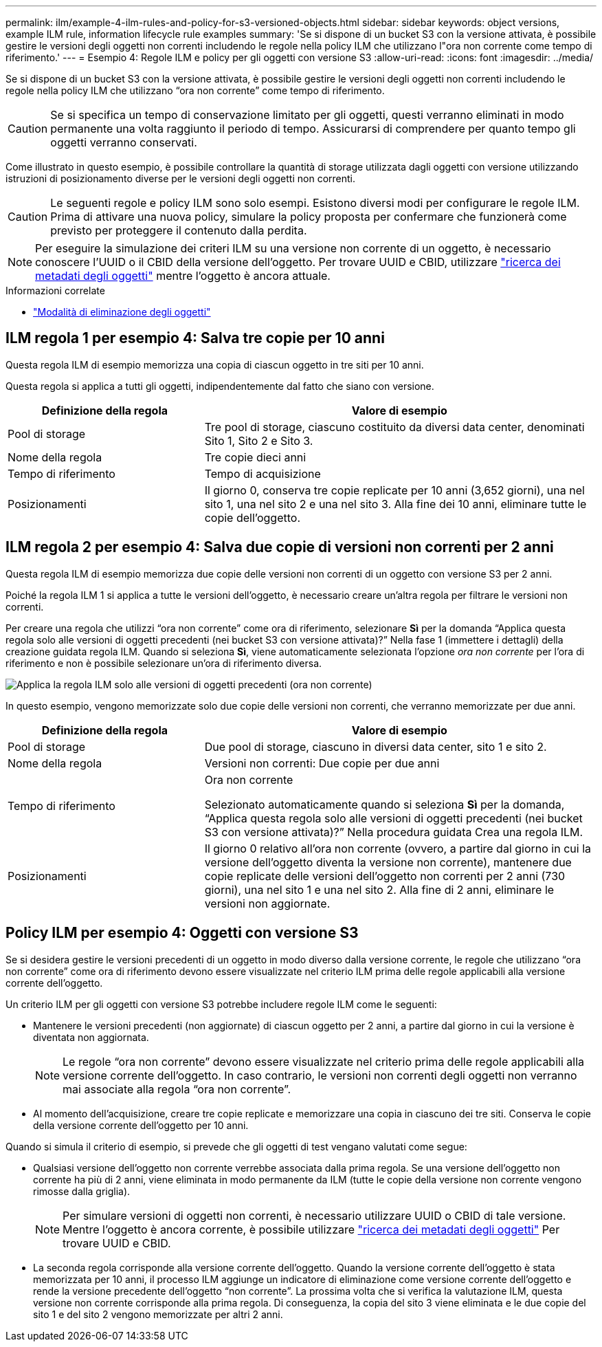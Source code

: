 ---
permalink: ilm/example-4-ilm-rules-and-policy-for-s3-versioned-objects.html 
sidebar: sidebar 
keywords: object versions, example ILM rule, information lifecycle rule examples 
summary: 'Se si dispone di un bucket S3 con la versione attivata, è possibile gestire le versioni degli oggetti non correnti includendo le regole nella policy ILM che utilizzano l"ora non corrente come tempo di riferimento.' 
---
= Esempio 4: Regole ILM e policy per gli oggetti con versione S3
:allow-uri-read: 
:icons: font
:imagesdir: ../media/


[role="lead"]
Se si dispone di un bucket S3 con la versione attivata, è possibile gestire le versioni degli oggetti non correnti includendo le regole nella policy ILM che utilizzano "`ora non corrente`" come tempo di riferimento.


CAUTION: Se si specifica un tempo di conservazione limitato per gli oggetti, questi verranno eliminati in modo permanente una volta raggiunto il periodo di tempo. Assicurarsi di comprendere per quanto tempo gli oggetti verranno conservati.

Come illustrato in questo esempio, è possibile controllare la quantità di storage utilizzata dagli oggetti con versione utilizzando istruzioni di posizionamento diverse per le versioni degli oggetti non correnti.


CAUTION: Le seguenti regole e policy ILM sono solo esempi. Esistono diversi modi per configurare le regole ILM. Prima di attivare una nuova policy, simulare la policy proposta per confermare che funzionerà come previsto per proteggere il contenuto dalla perdita.


NOTE: Per eseguire la simulazione dei criteri ILM su una versione non corrente di un oggetto, è necessario conoscere l'UUID o il CBID della versione dell'oggetto. Per trovare UUID e CBID, utilizzare link:verifying-ilm-policy-with-object-metadata-lookup.html["ricerca dei metadati degli oggetti"] mentre l'oggetto è ancora attuale.

.Informazioni correlate
* link:how-objects-are-deleted.html["Modalità di eliminazione degli oggetti"]




== ILM regola 1 per esempio 4: Salva tre copie per 10 anni

Questa regola ILM di esempio memorizza una copia di ciascun oggetto in tre siti per 10 anni.

Questa regola si applica a tutti gli oggetti, indipendentemente dal fatto che siano con versione.

[cols="1a,2a"]
|===
| Definizione della regola | Valore di esempio 


 a| 
Pool di storage
 a| 
Tre pool di storage, ciascuno costituito da diversi data center, denominati Sito 1, Sito 2 e Sito 3.



 a| 
Nome della regola
 a| 
Tre copie dieci anni



 a| 
Tempo di riferimento
 a| 
Tempo di acquisizione



 a| 
Posizionamenti
 a| 
Il giorno 0, conserva tre copie replicate per 10 anni (3,652 giorni), una nel sito 1, una nel sito 2 e una nel sito 3. Alla fine dei 10 anni, eliminare tutte le copie dell'oggetto.

|===


== ILM regola 2 per esempio 4: Salva due copie di versioni non correnti per 2 anni

Questa regola ILM di esempio memorizza due copie delle versioni non correnti di un oggetto con versione S3 per 2 anni.

Poiché la regola ILM 1 si applica a tutte le versioni dell'oggetto, è necessario creare un'altra regola per filtrare le versioni non correnti.

Per creare una regola che utilizzi "`ora non corrente`" come ora di riferimento, selezionare *Sì* per la domanda "`Applica questa regola solo alle versioni di oggetti precedenti (nei bucket S3 con versione attivata)?`" Nella fase 1 (immettere i dettagli) della creazione guidata regola ILM. Quando si seleziona *Sì*, viene automaticamente selezionata l'opzione _ora non corrente_ per l'ora di riferimento e non è possibile selezionare un'ora di riferimento diversa.

image::../media/ilm-rule-apply-only-to-older-object-verions.png[Applica la regola ILM solo alle versioni di oggetti precedenti (ora non corrente)]

In questo esempio, vengono memorizzate solo due copie delle versioni non correnti, che verranno memorizzate per due anni.

[cols="1a,2a"]
|===
| Definizione della regola | Valore di esempio 


 a| 
Pool di storage
 a| 
Due pool di storage, ciascuno in diversi data center, sito 1 e sito 2.



 a| 
Nome della regola
 a| 
Versioni non correnti: Due copie per due anni



 a| 
Tempo di riferimento
 a| 
Ora non corrente

Selezionato automaticamente quando si seleziona *Sì* per la domanda, "`Applica questa regola solo alle versioni di oggetti precedenti (nei bucket S3 con versione attivata)?`" Nella procedura guidata Crea una regola ILM.



 a| 
Posizionamenti
 a| 
Il giorno 0 relativo all'ora non corrente (ovvero, a partire dal giorno in cui la versione dell'oggetto diventa la versione non corrente), mantenere due copie replicate delle versioni dell'oggetto non correnti per 2 anni (730 giorni), una nel sito 1 e una nel sito 2. Alla fine di 2 anni, eliminare le versioni non aggiornate.

|===


== Policy ILM per esempio 4: Oggetti con versione S3

Se si desidera gestire le versioni precedenti di un oggetto in modo diverso dalla versione corrente, le regole che utilizzano "`ora non corrente`" come ora di riferimento devono essere visualizzate nel criterio ILM prima delle regole applicabili alla versione corrente dell'oggetto.

Un criterio ILM per gli oggetti con versione S3 potrebbe includere regole ILM come le seguenti:

* Mantenere le versioni precedenti (non aggiornate) di ciascun oggetto per 2 anni, a partire dal giorno in cui la versione è diventata non aggiornata.
+

NOTE: Le regole "`ora non corrente`" devono essere visualizzate nel criterio prima delle regole applicabili alla versione corrente dell'oggetto. In caso contrario, le versioni non correnti degli oggetti non verranno mai associate alla regola "`ora non corrente`".

* Al momento dell'acquisizione, creare tre copie replicate e memorizzare una copia in ciascuno dei tre siti. Conserva le copie della versione corrente dell'oggetto per 10 anni.


Quando si simula il criterio di esempio, si prevede che gli oggetti di test vengano valutati come segue:

* Qualsiasi versione dell'oggetto non corrente verrebbe associata dalla prima regola. Se una versione dell'oggetto non corrente ha più di 2 anni, viene eliminata in modo permanente da ILM (tutte le copie della versione non corrente vengono rimosse dalla griglia).
+

NOTE: Per simulare versioni di oggetti non correnti, è necessario utilizzare UUID o CBID di tale versione. Mentre l'oggetto è ancora corrente, è possibile utilizzare link:verifying-ilm-policy-with-object-metadata-lookup.html["ricerca dei metadati degli oggetti"] Per trovare UUID e CBID.

* La seconda regola corrisponde alla versione corrente dell'oggetto. Quando la versione corrente dell'oggetto è stata memorizzata per 10 anni, il processo ILM aggiunge un indicatore di eliminazione come versione corrente dell'oggetto e rende la versione precedente dell'oggetto "`non corrente`". La prossima volta che si verifica la valutazione ILM, questa versione non corrente corrisponde alla prima regola. Di conseguenza, la copia del sito 3 viene eliminata e le due copie del sito 1 e del sito 2 vengono memorizzate per altri 2 anni.

